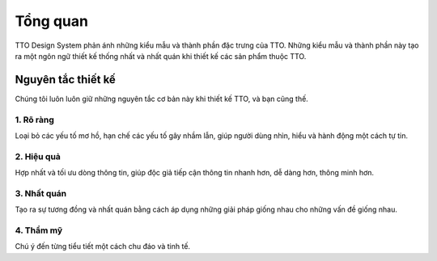 Tổng quan
=========

TTO Design System phản ánh những kiểu mẫu và thành phần đặc trưng của TTO.
Những kiểu mẫu và thành phần này tạo ra một ngôn ngữ thiết kế thống nhất và nhất quán khi thiết kế các sản phẩm thuộc TTO.

Nguyên tắc thiết kế
-------------------

Chúng tôi luôn luôn giữ những nguyên tắc cơ bản này khi thiết kế TTO, và bạn cũng thế.

1. Rõ ràng
~~~~~~~~~~

Loại bỏ các yếu tố mơ hồ, hạn chế các yếu tố gây nhầm lẫn, giúp người dùng nhìn, hiểu và hành động một cách tự tin.


2. Hiệu quả
~~~~~~~~~~~

Hợp nhất và tối ưu dòng thông tin, giúp độc giả tiếp cận thông tin nhanh hơn, dễ dàng hơn, thông minh hơn.


3. Nhất quán
~~~~~~~~~~~~

Tạo ra sự tương đồng và nhất quán bằng cách áp dụng những giải pháp giống nhau cho những vấn đề giống nhau.


4. Thẩm mỹ
~~~~~~~~~~

Chú ý đến từng tiểu tiết một cách chu đáo và tinh tế.

